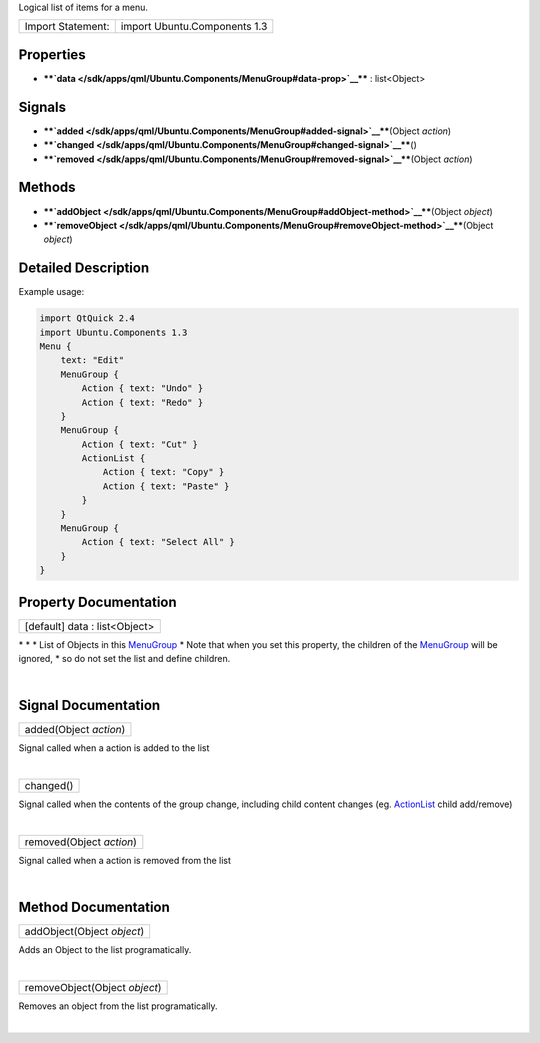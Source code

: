 Logical list of items for a menu.

+---------------------+--------------------------------+
| Import Statement:   | import Ubuntu.Components 1.3   |
+---------------------+--------------------------------+

Properties
----------

-  ****`data </sdk/apps/qml/Ubuntu.Components/MenuGroup#data-prop>`__****
   : list<Object>

Signals
-------

-  ****`added </sdk/apps/qml/Ubuntu.Components/MenuGroup#added-signal>`__****\ (Object
   *action*)
-  ****`changed </sdk/apps/qml/Ubuntu.Components/MenuGroup#changed-signal>`__****\ ()
-  ****`removed </sdk/apps/qml/Ubuntu.Components/MenuGroup#removed-signal>`__****\ (Object
   *action*)

Methods
-------

-  ****`addObject </sdk/apps/qml/Ubuntu.Components/MenuGroup#addObject-method>`__****\ (Object
   *object*)
-  ****`removeObject </sdk/apps/qml/Ubuntu.Components/MenuGroup#removeObject-method>`__****\ (Object
   *object*)

Detailed Description
--------------------

Example usage:

.. code:: qml

    import QtQuick 2.4
    import Ubuntu.Components 1.3
    Menu {
        text: "Edit"
        MenuGroup {
            Action { text: "Undo" }
            Action { text: "Redo" }
        }
        MenuGroup {
            Action { text: "Cut" }
            ActionList {
                Action { text: "Copy" }
                Action { text: "Paste" }
            }
        }
        MenuGroup {
            Action { text: "Select All" }
        }
    }

Property Documentation
----------------------

+--------------------------------------------------------------------------+
|        \ [default] data : list<Object>                                   |
+--------------------------------------------------------------------------+

\* \* \* List of Objects in this
`MenuGroup </sdk/apps/qml/Ubuntu.Components/MenuGroup/>`__ \* Note that
when you set this property, the children of the
`MenuGroup </sdk/apps/qml/Ubuntu.Components/MenuGroup/>`__ will be
ignored, \* so do not set the list and define children.

| 

Signal Documentation
--------------------

+--------------------------------------------------------------------------+
|        \ added(Object *action*)                                          |
+--------------------------------------------------------------------------+

Signal called when a action is added to the list

| 

+--------------------------------------------------------------------------+
|        \ changed()                                                       |
+--------------------------------------------------------------------------+

Signal called when the contents of the group change, including child
content changes (eg.
`ActionList </sdk/apps/qml/Ubuntu.Components/ActionList/>`__ child
add/remove)

| 

+--------------------------------------------------------------------------+
|        \ removed(Object *action*)                                        |
+--------------------------------------------------------------------------+

Signal called when a action is removed from the list

| 

Method Documentation
--------------------

+--------------------------------------------------------------------------+
|        \ addObject(Object *object*)                                      |
+--------------------------------------------------------------------------+

Adds an Object to the list programatically.

| 

+--------------------------------------------------------------------------+
|        \ removeObject(Object *object*)                                   |
+--------------------------------------------------------------------------+

Removes an object from the list programatically.

| 
